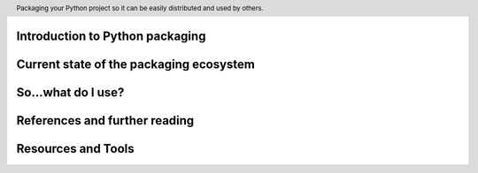 .. header::

   Packaging your Python project so it can be easily distributed and used by others.



Introduction to Python packaging
================================



Current state of the packaging ecosystem
========================================



So...what do I use?
===================



References and further reading
==============================


Resources and Tools
===================






